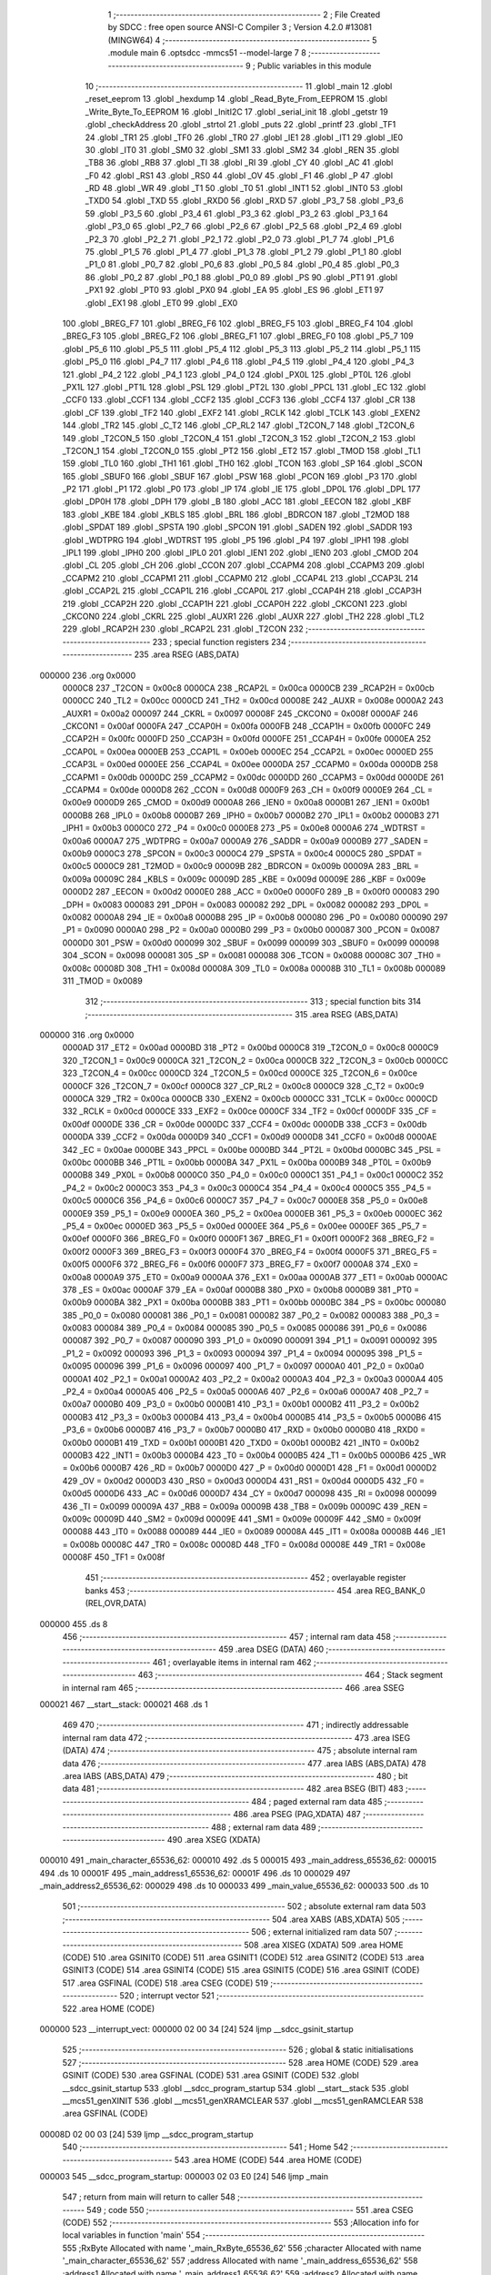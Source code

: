                                      1 ;--------------------------------------------------------
                                      2 ; File Created by SDCC : free open source ANSI-C Compiler
                                      3 ; Version 4.2.0 #13081 (MINGW64)
                                      4 ;--------------------------------------------------------
                                      5 	.module main
                                      6 	.optsdcc -mmcs51 --model-large
                                      7 	
                                      8 ;--------------------------------------------------------
                                      9 ; Public variables in this module
                                     10 ;--------------------------------------------------------
                                     11 	.globl _main
                                     12 	.globl _reset_eeprom
                                     13 	.globl _hexdump
                                     14 	.globl _Read_Byte_From_EEPROM
                                     15 	.globl _Write_Byte_To_EEPROM
                                     16 	.globl _InitI2C
                                     17 	.globl _serial_init
                                     18 	.globl _getstr
                                     19 	.globl _checkAddress
                                     20 	.globl _strtol
                                     21 	.globl _puts
                                     22 	.globl _printf
                                     23 	.globl _TF1
                                     24 	.globl _TR1
                                     25 	.globl _TF0
                                     26 	.globl _TR0
                                     27 	.globl _IE1
                                     28 	.globl _IT1
                                     29 	.globl _IE0
                                     30 	.globl _IT0
                                     31 	.globl _SM0
                                     32 	.globl _SM1
                                     33 	.globl _SM2
                                     34 	.globl _REN
                                     35 	.globl _TB8
                                     36 	.globl _RB8
                                     37 	.globl _TI
                                     38 	.globl _RI
                                     39 	.globl _CY
                                     40 	.globl _AC
                                     41 	.globl _F0
                                     42 	.globl _RS1
                                     43 	.globl _RS0
                                     44 	.globl _OV
                                     45 	.globl _F1
                                     46 	.globl _P
                                     47 	.globl _RD
                                     48 	.globl _WR
                                     49 	.globl _T1
                                     50 	.globl _T0
                                     51 	.globl _INT1
                                     52 	.globl _INT0
                                     53 	.globl _TXD0
                                     54 	.globl _TXD
                                     55 	.globl _RXD0
                                     56 	.globl _RXD
                                     57 	.globl _P3_7
                                     58 	.globl _P3_6
                                     59 	.globl _P3_5
                                     60 	.globl _P3_4
                                     61 	.globl _P3_3
                                     62 	.globl _P3_2
                                     63 	.globl _P3_1
                                     64 	.globl _P3_0
                                     65 	.globl _P2_7
                                     66 	.globl _P2_6
                                     67 	.globl _P2_5
                                     68 	.globl _P2_4
                                     69 	.globl _P2_3
                                     70 	.globl _P2_2
                                     71 	.globl _P2_1
                                     72 	.globl _P2_0
                                     73 	.globl _P1_7
                                     74 	.globl _P1_6
                                     75 	.globl _P1_5
                                     76 	.globl _P1_4
                                     77 	.globl _P1_3
                                     78 	.globl _P1_2
                                     79 	.globl _P1_1
                                     80 	.globl _P1_0
                                     81 	.globl _P0_7
                                     82 	.globl _P0_6
                                     83 	.globl _P0_5
                                     84 	.globl _P0_4
                                     85 	.globl _P0_3
                                     86 	.globl _P0_2
                                     87 	.globl _P0_1
                                     88 	.globl _P0_0
                                     89 	.globl _PS
                                     90 	.globl _PT1
                                     91 	.globl _PX1
                                     92 	.globl _PT0
                                     93 	.globl _PX0
                                     94 	.globl _EA
                                     95 	.globl _ES
                                     96 	.globl _ET1
                                     97 	.globl _EX1
                                     98 	.globl _ET0
                                     99 	.globl _EX0
                                    100 	.globl _BREG_F7
                                    101 	.globl _BREG_F6
                                    102 	.globl _BREG_F5
                                    103 	.globl _BREG_F4
                                    104 	.globl _BREG_F3
                                    105 	.globl _BREG_F2
                                    106 	.globl _BREG_F1
                                    107 	.globl _BREG_F0
                                    108 	.globl _P5_7
                                    109 	.globl _P5_6
                                    110 	.globl _P5_5
                                    111 	.globl _P5_4
                                    112 	.globl _P5_3
                                    113 	.globl _P5_2
                                    114 	.globl _P5_1
                                    115 	.globl _P5_0
                                    116 	.globl _P4_7
                                    117 	.globl _P4_6
                                    118 	.globl _P4_5
                                    119 	.globl _P4_4
                                    120 	.globl _P4_3
                                    121 	.globl _P4_2
                                    122 	.globl _P4_1
                                    123 	.globl _P4_0
                                    124 	.globl _PX0L
                                    125 	.globl _PT0L
                                    126 	.globl _PX1L
                                    127 	.globl _PT1L
                                    128 	.globl _PSL
                                    129 	.globl _PT2L
                                    130 	.globl _PPCL
                                    131 	.globl _EC
                                    132 	.globl _CCF0
                                    133 	.globl _CCF1
                                    134 	.globl _CCF2
                                    135 	.globl _CCF3
                                    136 	.globl _CCF4
                                    137 	.globl _CR
                                    138 	.globl _CF
                                    139 	.globl _TF2
                                    140 	.globl _EXF2
                                    141 	.globl _RCLK
                                    142 	.globl _TCLK
                                    143 	.globl _EXEN2
                                    144 	.globl _TR2
                                    145 	.globl _C_T2
                                    146 	.globl _CP_RL2
                                    147 	.globl _T2CON_7
                                    148 	.globl _T2CON_6
                                    149 	.globl _T2CON_5
                                    150 	.globl _T2CON_4
                                    151 	.globl _T2CON_3
                                    152 	.globl _T2CON_2
                                    153 	.globl _T2CON_1
                                    154 	.globl _T2CON_0
                                    155 	.globl _PT2
                                    156 	.globl _ET2
                                    157 	.globl _TMOD
                                    158 	.globl _TL1
                                    159 	.globl _TL0
                                    160 	.globl _TH1
                                    161 	.globl _TH0
                                    162 	.globl _TCON
                                    163 	.globl _SP
                                    164 	.globl _SCON
                                    165 	.globl _SBUF0
                                    166 	.globl _SBUF
                                    167 	.globl _PSW
                                    168 	.globl _PCON
                                    169 	.globl _P3
                                    170 	.globl _P2
                                    171 	.globl _P1
                                    172 	.globl _P0
                                    173 	.globl _IP
                                    174 	.globl _IE
                                    175 	.globl _DP0L
                                    176 	.globl _DPL
                                    177 	.globl _DP0H
                                    178 	.globl _DPH
                                    179 	.globl _B
                                    180 	.globl _ACC
                                    181 	.globl _EECON
                                    182 	.globl _KBF
                                    183 	.globl _KBE
                                    184 	.globl _KBLS
                                    185 	.globl _BRL
                                    186 	.globl _BDRCON
                                    187 	.globl _T2MOD
                                    188 	.globl _SPDAT
                                    189 	.globl _SPSTA
                                    190 	.globl _SPCON
                                    191 	.globl _SADEN
                                    192 	.globl _SADDR
                                    193 	.globl _WDTPRG
                                    194 	.globl _WDTRST
                                    195 	.globl _P5
                                    196 	.globl _P4
                                    197 	.globl _IPH1
                                    198 	.globl _IPL1
                                    199 	.globl _IPH0
                                    200 	.globl _IPL0
                                    201 	.globl _IEN1
                                    202 	.globl _IEN0
                                    203 	.globl _CMOD
                                    204 	.globl _CL
                                    205 	.globl _CH
                                    206 	.globl _CCON
                                    207 	.globl _CCAPM4
                                    208 	.globl _CCAPM3
                                    209 	.globl _CCAPM2
                                    210 	.globl _CCAPM1
                                    211 	.globl _CCAPM0
                                    212 	.globl _CCAP4L
                                    213 	.globl _CCAP3L
                                    214 	.globl _CCAP2L
                                    215 	.globl _CCAP1L
                                    216 	.globl _CCAP0L
                                    217 	.globl _CCAP4H
                                    218 	.globl _CCAP3H
                                    219 	.globl _CCAP2H
                                    220 	.globl _CCAP1H
                                    221 	.globl _CCAP0H
                                    222 	.globl _CKCON1
                                    223 	.globl _CKCON0
                                    224 	.globl _CKRL
                                    225 	.globl _AUXR1
                                    226 	.globl _AUXR
                                    227 	.globl _TH2
                                    228 	.globl _TL2
                                    229 	.globl _RCAP2H
                                    230 	.globl _RCAP2L
                                    231 	.globl _T2CON
                                    232 ;--------------------------------------------------------
                                    233 ; special function registers
                                    234 ;--------------------------------------------------------
                                    235 	.area RSEG    (ABS,DATA)
      000000                        236 	.org 0x0000
                           0000C8   237 _T2CON	=	0x00c8
                           0000CA   238 _RCAP2L	=	0x00ca
                           0000CB   239 _RCAP2H	=	0x00cb
                           0000CC   240 _TL2	=	0x00cc
                           0000CD   241 _TH2	=	0x00cd
                           00008E   242 _AUXR	=	0x008e
                           0000A2   243 _AUXR1	=	0x00a2
                           000097   244 _CKRL	=	0x0097
                           00008F   245 _CKCON0	=	0x008f
                           0000AF   246 _CKCON1	=	0x00af
                           0000FA   247 _CCAP0H	=	0x00fa
                           0000FB   248 _CCAP1H	=	0x00fb
                           0000FC   249 _CCAP2H	=	0x00fc
                           0000FD   250 _CCAP3H	=	0x00fd
                           0000FE   251 _CCAP4H	=	0x00fe
                           0000EA   252 _CCAP0L	=	0x00ea
                           0000EB   253 _CCAP1L	=	0x00eb
                           0000EC   254 _CCAP2L	=	0x00ec
                           0000ED   255 _CCAP3L	=	0x00ed
                           0000EE   256 _CCAP4L	=	0x00ee
                           0000DA   257 _CCAPM0	=	0x00da
                           0000DB   258 _CCAPM1	=	0x00db
                           0000DC   259 _CCAPM2	=	0x00dc
                           0000DD   260 _CCAPM3	=	0x00dd
                           0000DE   261 _CCAPM4	=	0x00de
                           0000D8   262 _CCON	=	0x00d8
                           0000F9   263 _CH	=	0x00f9
                           0000E9   264 _CL	=	0x00e9
                           0000D9   265 _CMOD	=	0x00d9
                           0000A8   266 _IEN0	=	0x00a8
                           0000B1   267 _IEN1	=	0x00b1
                           0000B8   268 _IPL0	=	0x00b8
                           0000B7   269 _IPH0	=	0x00b7
                           0000B2   270 _IPL1	=	0x00b2
                           0000B3   271 _IPH1	=	0x00b3
                           0000C0   272 _P4	=	0x00c0
                           0000E8   273 _P5	=	0x00e8
                           0000A6   274 _WDTRST	=	0x00a6
                           0000A7   275 _WDTPRG	=	0x00a7
                           0000A9   276 _SADDR	=	0x00a9
                           0000B9   277 _SADEN	=	0x00b9
                           0000C3   278 _SPCON	=	0x00c3
                           0000C4   279 _SPSTA	=	0x00c4
                           0000C5   280 _SPDAT	=	0x00c5
                           0000C9   281 _T2MOD	=	0x00c9
                           00009B   282 _BDRCON	=	0x009b
                           00009A   283 _BRL	=	0x009a
                           00009C   284 _KBLS	=	0x009c
                           00009D   285 _KBE	=	0x009d
                           00009E   286 _KBF	=	0x009e
                           0000D2   287 _EECON	=	0x00d2
                           0000E0   288 _ACC	=	0x00e0
                           0000F0   289 _B	=	0x00f0
                           000083   290 _DPH	=	0x0083
                           000083   291 _DP0H	=	0x0083
                           000082   292 _DPL	=	0x0082
                           000082   293 _DP0L	=	0x0082
                           0000A8   294 _IE	=	0x00a8
                           0000B8   295 _IP	=	0x00b8
                           000080   296 _P0	=	0x0080
                           000090   297 _P1	=	0x0090
                           0000A0   298 _P2	=	0x00a0
                           0000B0   299 _P3	=	0x00b0
                           000087   300 _PCON	=	0x0087
                           0000D0   301 _PSW	=	0x00d0
                           000099   302 _SBUF	=	0x0099
                           000099   303 _SBUF0	=	0x0099
                           000098   304 _SCON	=	0x0098
                           000081   305 _SP	=	0x0081
                           000088   306 _TCON	=	0x0088
                           00008C   307 _TH0	=	0x008c
                           00008D   308 _TH1	=	0x008d
                           00008A   309 _TL0	=	0x008a
                           00008B   310 _TL1	=	0x008b
                           000089   311 _TMOD	=	0x0089
                                    312 ;--------------------------------------------------------
                                    313 ; special function bits
                                    314 ;--------------------------------------------------------
                                    315 	.area RSEG    (ABS,DATA)
      000000                        316 	.org 0x0000
                           0000AD   317 _ET2	=	0x00ad
                           0000BD   318 _PT2	=	0x00bd
                           0000C8   319 _T2CON_0	=	0x00c8
                           0000C9   320 _T2CON_1	=	0x00c9
                           0000CA   321 _T2CON_2	=	0x00ca
                           0000CB   322 _T2CON_3	=	0x00cb
                           0000CC   323 _T2CON_4	=	0x00cc
                           0000CD   324 _T2CON_5	=	0x00cd
                           0000CE   325 _T2CON_6	=	0x00ce
                           0000CF   326 _T2CON_7	=	0x00cf
                           0000C8   327 _CP_RL2	=	0x00c8
                           0000C9   328 _C_T2	=	0x00c9
                           0000CA   329 _TR2	=	0x00ca
                           0000CB   330 _EXEN2	=	0x00cb
                           0000CC   331 _TCLK	=	0x00cc
                           0000CD   332 _RCLK	=	0x00cd
                           0000CE   333 _EXF2	=	0x00ce
                           0000CF   334 _TF2	=	0x00cf
                           0000DF   335 _CF	=	0x00df
                           0000DE   336 _CR	=	0x00de
                           0000DC   337 _CCF4	=	0x00dc
                           0000DB   338 _CCF3	=	0x00db
                           0000DA   339 _CCF2	=	0x00da
                           0000D9   340 _CCF1	=	0x00d9
                           0000D8   341 _CCF0	=	0x00d8
                           0000AE   342 _EC	=	0x00ae
                           0000BE   343 _PPCL	=	0x00be
                           0000BD   344 _PT2L	=	0x00bd
                           0000BC   345 _PSL	=	0x00bc
                           0000BB   346 _PT1L	=	0x00bb
                           0000BA   347 _PX1L	=	0x00ba
                           0000B9   348 _PT0L	=	0x00b9
                           0000B8   349 _PX0L	=	0x00b8
                           0000C0   350 _P4_0	=	0x00c0
                           0000C1   351 _P4_1	=	0x00c1
                           0000C2   352 _P4_2	=	0x00c2
                           0000C3   353 _P4_3	=	0x00c3
                           0000C4   354 _P4_4	=	0x00c4
                           0000C5   355 _P4_5	=	0x00c5
                           0000C6   356 _P4_6	=	0x00c6
                           0000C7   357 _P4_7	=	0x00c7
                           0000E8   358 _P5_0	=	0x00e8
                           0000E9   359 _P5_1	=	0x00e9
                           0000EA   360 _P5_2	=	0x00ea
                           0000EB   361 _P5_3	=	0x00eb
                           0000EC   362 _P5_4	=	0x00ec
                           0000ED   363 _P5_5	=	0x00ed
                           0000EE   364 _P5_6	=	0x00ee
                           0000EF   365 _P5_7	=	0x00ef
                           0000F0   366 _BREG_F0	=	0x00f0
                           0000F1   367 _BREG_F1	=	0x00f1
                           0000F2   368 _BREG_F2	=	0x00f2
                           0000F3   369 _BREG_F3	=	0x00f3
                           0000F4   370 _BREG_F4	=	0x00f4
                           0000F5   371 _BREG_F5	=	0x00f5
                           0000F6   372 _BREG_F6	=	0x00f6
                           0000F7   373 _BREG_F7	=	0x00f7
                           0000A8   374 _EX0	=	0x00a8
                           0000A9   375 _ET0	=	0x00a9
                           0000AA   376 _EX1	=	0x00aa
                           0000AB   377 _ET1	=	0x00ab
                           0000AC   378 _ES	=	0x00ac
                           0000AF   379 _EA	=	0x00af
                           0000B8   380 _PX0	=	0x00b8
                           0000B9   381 _PT0	=	0x00b9
                           0000BA   382 _PX1	=	0x00ba
                           0000BB   383 _PT1	=	0x00bb
                           0000BC   384 _PS	=	0x00bc
                           000080   385 _P0_0	=	0x0080
                           000081   386 _P0_1	=	0x0081
                           000082   387 _P0_2	=	0x0082
                           000083   388 _P0_3	=	0x0083
                           000084   389 _P0_4	=	0x0084
                           000085   390 _P0_5	=	0x0085
                           000086   391 _P0_6	=	0x0086
                           000087   392 _P0_7	=	0x0087
                           000090   393 _P1_0	=	0x0090
                           000091   394 _P1_1	=	0x0091
                           000092   395 _P1_2	=	0x0092
                           000093   396 _P1_3	=	0x0093
                           000094   397 _P1_4	=	0x0094
                           000095   398 _P1_5	=	0x0095
                           000096   399 _P1_6	=	0x0096
                           000097   400 _P1_7	=	0x0097
                           0000A0   401 _P2_0	=	0x00a0
                           0000A1   402 _P2_1	=	0x00a1
                           0000A2   403 _P2_2	=	0x00a2
                           0000A3   404 _P2_3	=	0x00a3
                           0000A4   405 _P2_4	=	0x00a4
                           0000A5   406 _P2_5	=	0x00a5
                           0000A6   407 _P2_6	=	0x00a6
                           0000A7   408 _P2_7	=	0x00a7
                           0000B0   409 _P3_0	=	0x00b0
                           0000B1   410 _P3_1	=	0x00b1
                           0000B2   411 _P3_2	=	0x00b2
                           0000B3   412 _P3_3	=	0x00b3
                           0000B4   413 _P3_4	=	0x00b4
                           0000B5   414 _P3_5	=	0x00b5
                           0000B6   415 _P3_6	=	0x00b6
                           0000B7   416 _P3_7	=	0x00b7
                           0000B0   417 _RXD	=	0x00b0
                           0000B0   418 _RXD0	=	0x00b0
                           0000B1   419 _TXD	=	0x00b1
                           0000B1   420 _TXD0	=	0x00b1
                           0000B2   421 _INT0	=	0x00b2
                           0000B3   422 _INT1	=	0x00b3
                           0000B4   423 _T0	=	0x00b4
                           0000B5   424 _T1	=	0x00b5
                           0000B6   425 _WR	=	0x00b6
                           0000B7   426 _RD	=	0x00b7
                           0000D0   427 _P	=	0x00d0
                           0000D1   428 _F1	=	0x00d1
                           0000D2   429 _OV	=	0x00d2
                           0000D3   430 _RS0	=	0x00d3
                           0000D4   431 _RS1	=	0x00d4
                           0000D5   432 _F0	=	0x00d5
                           0000D6   433 _AC	=	0x00d6
                           0000D7   434 _CY	=	0x00d7
                           000098   435 _RI	=	0x0098
                           000099   436 _TI	=	0x0099
                           00009A   437 _RB8	=	0x009a
                           00009B   438 _TB8	=	0x009b
                           00009C   439 _REN	=	0x009c
                           00009D   440 _SM2	=	0x009d
                           00009E   441 _SM1	=	0x009e
                           00009F   442 _SM0	=	0x009f
                           000088   443 _IT0	=	0x0088
                           000089   444 _IE0	=	0x0089
                           00008A   445 _IT1	=	0x008a
                           00008B   446 _IE1	=	0x008b
                           00008C   447 _TR0	=	0x008c
                           00008D   448 _TF0	=	0x008d
                           00008E   449 _TR1	=	0x008e
                           00008F   450 _TF1	=	0x008f
                                    451 ;--------------------------------------------------------
                                    452 ; overlayable register banks
                                    453 ;--------------------------------------------------------
                                    454 	.area REG_BANK_0	(REL,OVR,DATA)
      000000                        455 	.ds 8
                                    456 ;--------------------------------------------------------
                                    457 ; internal ram data
                                    458 ;--------------------------------------------------------
                                    459 	.area DSEG    (DATA)
                                    460 ;--------------------------------------------------------
                                    461 ; overlayable items in internal ram
                                    462 ;--------------------------------------------------------
                                    463 ;--------------------------------------------------------
                                    464 ; Stack segment in internal ram
                                    465 ;--------------------------------------------------------
                                    466 	.area	SSEG
      000021                        467 __start__stack:
      000021                        468 	.ds	1
                                    469 
                                    470 ;--------------------------------------------------------
                                    471 ; indirectly addressable internal ram data
                                    472 ;--------------------------------------------------------
                                    473 	.area ISEG    (DATA)
                                    474 ;--------------------------------------------------------
                                    475 ; absolute internal ram data
                                    476 ;--------------------------------------------------------
                                    477 	.area IABS    (ABS,DATA)
                                    478 	.area IABS    (ABS,DATA)
                                    479 ;--------------------------------------------------------
                                    480 ; bit data
                                    481 ;--------------------------------------------------------
                                    482 	.area BSEG    (BIT)
                                    483 ;--------------------------------------------------------
                                    484 ; paged external ram data
                                    485 ;--------------------------------------------------------
                                    486 	.area PSEG    (PAG,XDATA)
                                    487 ;--------------------------------------------------------
                                    488 ; external ram data
                                    489 ;--------------------------------------------------------
                                    490 	.area XSEG    (XDATA)
      000010                        491 _main_character_65536_62:
      000010                        492 	.ds 5
      000015                        493 _main_address_65536_62:
      000015                        494 	.ds 10
      00001F                        495 _main_address1_65536_62:
      00001F                        496 	.ds 10
      000029                        497 _main_address2_65536_62:
      000029                        498 	.ds 10
      000033                        499 _main_value_65536_62:
      000033                        500 	.ds 10
                                    501 ;--------------------------------------------------------
                                    502 ; absolute external ram data
                                    503 ;--------------------------------------------------------
                                    504 	.area XABS    (ABS,XDATA)
                                    505 ;--------------------------------------------------------
                                    506 ; external initialized ram data
                                    507 ;--------------------------------------------------------
                                    508 	.area XISEG   (XDATA)
                                    509 	.area HOME    (CODE)
                                    510 	.area GSINIT0 (CODE)
                                    511 	.area GSINIT1 (CODE)
                                    512 	.area GSINIT2 (CODE)
                                    513 	.area GSINIT3 (CODE)
                                    514 	.area GSINIT4 (CODE)
                                    515 	.area GSINIT5 (CODE)
                                    516 	.area GSINIT  (CODE)
                                    517 	.area GSFINAL (CODE)
                                    518 	.area CSEG    (CODE)
                                    519 ;--------------------------------------------------------
                                    520 ; interrupt vector
                                    521 ;--------------------------------------------------------
                                    522 	.area HOME    (CODE)
      000000                        523 __interrupt_vect:
      000000 02 00 34         [24]  524 	ljmp	__sdcc_gsinit_startup
                                    525 ;--------------------------------------------------------
                                    526 ; global & static initialisations
                                    527 ;--------------------------------------------------------
                                    528 	.area HOME    (CODE)
                                    529 	.area GSINIT  (CODE)
                                    530 	.area GSFINAL (CODE)
                                    531 	.area GSINIT  (CODE)
                                    532 	.globl __sdcc_gsinit_startup
                                    533 	.globl __sdcc_program_startup
                                    534 	.globl __start__stack
                                    535 	.globl __mcs51_genXINIT
                                    536 	.globl __mcs51_genXRAMCLEAR
                                    537 	.globl __mcs51_genRAMCLEAR
                                    538 	.area GSFINAL (CODE)
      00008D 02 00 03         [24]  539 	ljmp	__sdcc_program_startup
                                    540 ;--------------------------------------------------------
                                    541 ; Home
                                    542 ;--------------------------------------------------------
                                    543 	.area HOME    (CODE)
                                    544 	.area HOME    (CODE)
      000003                        545 __sdcc_program_startup:
      000003 02 03 E0         [24]  546 	ljmp	_main
                                    547 ;	return from main will return to caller
                                    548 ;--------------------------------------------------------
                                    549 ; code
                                    550 ;--------------------------------------------------------
                                    551 	.area CSEG    (CODE)
                                    552 ;------------------------------------------------------------
                                    553 ;Allocation info for local variables in function 'main'
                                    554 ;------------------------------------------------------------
                                    555 ;RxByte                    Allocated with name '_main_RxByte_65536_62'
                                    556 ;character                 Allocated with name '_main_character_65536_62'
                                    557 ;address                   Allocated with name '_main_address_65536_62'
                                    558 ;address1                  Allocated with name '_main_address1_65536_62'
                                    559 ;address2                  Allocated with name '_main_address2_65536_62'
                                    560 ;value                     Allocated with name '_main_value_65536_62'
                                    561 ;addressint                Allocated with name '_main_addressint_65536_62'
                                    562 ;address1int               Allocated with name '_main_address1int_65536_62'
                                    563 ;address2int               Allocated with name '_main_address2int_65536_62'
                                    564 ;valueint                  Allocated with name '_main_valueint_65536_62'
                                    565 ;isAddressValid            Allocated with name '_main_isAddressValid_65536_62'
                                    566 ;------------------------------------------------------------
                                    567 ;	main.c:36: void main(void)
                                    568 ;	-----------------------------------------
                                    569 ;	 function main
                                    570 ;	-----------------------------------------
      0003E0                        571 _main:
                           000007   572 	ar7 = 0x07
                           000006   573 	ar6 = 0x06
                           000005   574 	ar5 = 0x05
                           000004   575 	ar4 = 0x04
                           000003   576 	ar3 = 0x03
                           000002   577 	ar2 = 0x02
                           000001   578 	ar1 = 0x01
                           000000   579 	ar0 = 0x00
                                    580 ;	main.c:50: serial_init();
      0003E0 12 06 43         [24]  581 	lcall	_serial_init
                                    582 ;	main.c:51: printf("SERIAL INITIALISATION \n\r");// Initialize i2c pins
      0003E3 74 05            [12]  583 	mov	a,#___str_0
      0003E5 C0 E0            [24]  584 	push	acc
      0003E7 74 1B            [12]  585 	mov	a,#(___str_0 >> 8)
      0003E9 C0 E0            [24]  586 	push	acc
      0003EB 74 80            [12]  587 	mov	a,#0x80
      0003ED C0 E0            [24]  588 	push	acc
      0003EF 12 10 1D         [24]  589 	lcall	_printf
      0003F2 15 81            [12]  590 	dec	sp
      0003F4 15 81            [12]  591 	dec	sp
      0003F6 15 81            [12]  592 	dec	sp
                                    593 ;	main.c:52: InitI2C();
      0003F8 12 02 93         [24]  594 	lcall	_InitI2C
                                    595 ;	main.c:53: puts("Enter 1 to write data at <address> \r");
      0003FB 90 1B 1E         [24]  596 	mov	dptr,#___str_1
      0003FE 75 F0 80         [24]  597 	mov	b,#0x80
      000401 12 0F 6F         [24]  598 	lcall	_puts
                                    599 ;	main.c:54: puts("Enter 2 to read data at <address> \r");
      000404 90 1B 43         [24]  600 	mov	dptr,#___str_2
      000407 75 F0 80         [24]  601 	mov	b,#0x80
      00040A 12 0F 6F         [24]  602 	lcall	_puts
                                    603 ;	main.c:55: puts("Enter 3 for hexdump from <address1> to <address2> \r");
      00040D 90 1B 67         [24]  604 	mov	dptr,#___str_3
      000410 75 F0 80         [24]  605 	mov	b,#0x80
      000413 12 0F 6F         [24]  606 	lcall	_puts
                                    607 ;	main.c:56: puts("Enter 4 to reset EEPROM \r");
      000416 90 1B 9B         [24]  608 	mov	dptr,#___str_4
      000419 75 F0 80         [24]  609 	mov	b,#0x80
      00041C 12 0F 6F         [24]  610 	lcall	_puts
                                    611 ;	main.c:57: puts("Enter ? for user menu \r");
      00041F 90 1B B5         [24]  612 	mov	dptr,#___str_5
      000422 75 F0 80         [24]  613 	mov	b,#0x80
      000425 12 0F 6F         [24]  614 	lcall	_puts
                                    615 ;	main.c:59: while(1)
      000428                        616 00123$:
                                    617 ;	main.c:61: puts("<<Enter command for operation>>\n\r");
      000428 90 1B CD         [24]  618 	mov	dptr,#___str_6
      00042B 75 F0 80         [24]  619 	mov	b,#0x80
      00042E 12 0F 6F         [24]  620 	lcall	_puts
                                    621 ;	main.c:62: getstr(character);
      000431 90 00 10         [24]  622 	mov	dptr,#_main_character_65536_62
      000434 75 F0 00         [24]  623 	mov	b,#0x00
      000437 12 07 22         [24]  624 	lcall	_getstr
                                    625 ;	main.c:63: if (character[0]=='1'){
      00043A 90 00 10         [24]  626 	mov	dptr,#_main_character_65536_62
      00043D E0               [24]  627 	movx	a,@dptr
      00043E FF               [12]  628 	mov	r7,a
      00043F BF 31 02         [24]  629 	cjne	r7,#0x31,00159$
      000442 80 03            [24]  630 	sjmp	00160$
      000444                        631 00159$:
      000444 02 04 EB         [24]  632 	ljmp	00120$
      000447                        633 00160$:
                                    634 ;	main.c:64: puts("Enter address to write data to \n\r");
      000447 90 1B EF         [24]  635 	mov	dptr,#___str_7
      00044A 75 F0 80         [24]  636 	mov	b,#0x80
      00044D 12 0F 6F         [24]  637 	lcall	_puts
                                    638 ;	main.c:65: getstr(address);
      000450 90 00 15         [24]  639 	mov	dptr,#_main_address_65536_62
      000453 75 F0 00         [24]  640 	mov	b,#0x00
      000456 12 07 22         [24]  641 	lcall	_getstr
                                    642 ;	main.c:66: addressint=(int)strtol(address, NULL, 16);
      000459 90 00 4E         [24]  643 	mov	dptr,#_strtol_PARM_2
      00045C E4               [12]  644 	clr	a
      00045D F0               [24]  645 	movx	@dptr,a
      00045E A3               [24]  646 	inc	dptr
      00045F F0               [24]  647 	movx	@dptr,a
      000460 A3               [24]  648 	inc	dptr
      000461 F0               [24]  649 	movx	@dptr,a
      000462 90 00 51         [24]  650 	mov	dptr,#_strtol_PARM_3
      000465 74 10            [12]  651 	mov	a,#0x10
      000467 F0               [24]  652 	movx	@dptr,a
      000468 E4               [12]  653 	clr	a
      000469 A3               [24]  654 	inc	dptr
      00046A F0               [24]  655 	movx	@dptr,a
      00046B 90 00 15         [24]  656 	mov	dptr,#_main_address_65536_62
      00046E 75 F0 00         [24]  657 	mov	b,#0x00
      000471 12 08 28         [24]  658 	lcall	_strtol
                                    659 ;	main.c:67: isAddressValid= checkAddress(addressint);
      000474 AB 82            [24]  660 	mov	r3,dpl
      000476 AC 83            [24]  661 	mov	r4,dph
      000478 C0 04            [24]  662 	push	ar4
      00047A C0 03            [24]  663 	push	ar3
      00047C 12 06 51         [24]  664 	lcall	_checkAddress
      00047F AD 82            [24]  665 	mov	r5,dpl
      000481 AE 83            [24]  666 	mov	r6,dph
      000483 D0 03            [24]  667 	pop	ar3
      000485 D0 04            [24]  668 	pop	ar4
                                    669 ;	main.c:68: if (isAddressValid==1)
      000487 BD 01 49         [24]  670 	cjne	r5,#0x01,00102$
      00048A BE 00 46         [24]  671 	cjne	r6,#0x00,00102$
                                    672 ;	main.c:70: puts("Enter data value \n\r");
      00048D 90 1C 11         [24]  673 	mov	dptr,#___str_8
      000490 75 F0 80         [24]  674 	mov	b,#0x80
      000493 C0 04            [24]  675 	push	ar4
      000495 C0 03            [24]  676 	push	ar3
      000497 12 0F 6F         [24]  677 	lcall	_puts
                                    678 ;	main.c:71: getstr(value);
      00049A 90 00 33         [24]  679 	mov	dptr,#_main_value_65536_62
      00049D 75 F0 00         [24]  680 	mov	b,#0x00
      0004A0 12 07 22         [24]  681 	lcall	_getstr
                                    682 ;	main.c:72: valueint=(int)strtol(value, NULL, 16);
      0004A3 90 00 4E         [24]  683 	mov	dptr,#_strtol_PARM_2
      0004A6 E4               [12]  684 	clr	a
      0004A7 F0               [24]  685 	movx	@dptr,a
      0004A8 A3               [24]  686 	inc	dptr
      0004A9 F0               [24]  687 	movx	@dptr,a
      0004AA A3               [24]  688 	inc	dptr
      0004AB F0               [24]  689 	movx	@dptr,a
      0004AC 90 00 51         [24]  690 	mov	dptr,#_strtol_PARM_3
      0004AF 74 10            [12]  691 	mov	a,#0x10
      0004B1 F0               [24]  692 	movx	@dptr,a
      0004B2 E4               [12]  693 	clr	a
      0004B3 A3               [24]  694 	inc	dptr
      0004B4 F0               [24]  695 	movx	@dptr,a
      0004B5 90 00 33         [24]  696 	mov	dptr,#_main_value_65536_62
      0004B8 75 F0 00         [24]  697 	mov	b,#0x00
      0004BB 12 08 28         [24]  698 	lcall	_strtol
      0004BE A9 82            [24]  699 	mov	r1,dpl
      0004C0 D0 03            [24]  700 	pop	ar3
      0004C2 D0 04            [24]  701 	pop	ar4
      0004C4 90 00 01         [24]  702 	mov	dptr,#_Write_Byte_To_EEPROM_PARM_2
      0004C7 E9               [12]  703 	mov	a,r1
      0004C8 F0               [24]  704 	movx	@dptr,a
                                    705 ;	main.c:73: Write_Byte_To_EEPROM(addressint, valueint);
      0004C9 8B 82            [24]  706 	mov	dpl,r3
      0004CB 8C 83            [24]  707 	mov	dph,r4
      0004CD 12 00 90         [24]  708 	lcall	_Write_Byte_To_EEPROM
      0004D0 02 04 28         [24]  709 	ljmp	00123$
      0004D3                        710 00102$:
                                    711 ;	main.c:77: printf("Invalid address \n\r");
      0004D3 74 25            [12]  712 	mov	a,#___str_9
      0004D5 C0 E0            [24]  713 	push	acc
      0004D7 74 1C            [12]  714 	mov	a,#(___str_9 >> 8)
      0004D9 C0 E0            [24]  715 	push	acc
      0004DB 74 80            [12]  716 	mov	a,#0x80
      0004DD C0 E0            [24]  717 	push	acc
      0004DF 12 10 1D         [24]  718 	lcall	_printf
      0004E2 15 81            [12]  719 	dec	sp
      0004E4 15 81            [12]  720 	dec	sp
      0004E6 15 81            [12]  721 	dec	sp
      0004E8 02 04 28         [24]  722 	ljmp	00123$
      0004EB                        723 00120$:
                                    724 ;	main.c:81: else if (character[0]=='2'){
      0004EB BF 32 02         [24]  725 	cjne	r7,#0x32,00163$
      0004EE 80 03            [24]  726 	sjmp	00164$
      0004F0                        727 00163$:
      0004F0 02 05 78         [24]  728 	ljmp	00117$
      0004F3                        729 00164$:
                                    730 ;	main.c:82: puts("Enter address to read data from \n\r");
      0004F3 90 1C 38         [24]  731 	mov	dptr,#___str_10
      0004F6 75 F0 80         [24]  732 	mov	b,#0x80
      0004F9 12 0F 6F         [24]  733 	lcall	_puts
                                    734 ;	main.c:83: getstr(address);
      0004FC 90 00 15         [24]  735 	mov	dptr,#_main_address_65536_62
      0004FF 75 F0 00         [24]  736 	mov	b,#0x00
      000502 12 07 22         [24]  737 	lcall	_getstr
                                    738 ;	main.c:84: addressint=(int)strtol(address, NULL, 16);
      000505 90 00 4E         [24]  739 	mov	dptr,#_strtol_PARM_2
      000508 E4               [12]  740 	clr	a
      000509 F0               [24]  741 	movx	@dptr,a
      00050A A3               [24]  742 	inc	dptr
      00050B F0               [24]  743 	movx	@dptr,a
      00050C A3               [24]  744 	inc	dptr
      00050D F0               [24]  745 	movx	@dptr,a
      00050E 90 00 51         [24]  746 	mov	dptr,#_strtol_PARM_3
      000511 74 10            [12]  747 	mov	a,#0x10
      000513 F0               [24]  748 	movx	@dptr,a
      000514 E4               [12]  749 	clr	a
      000515 A3               [24]  750 	inc	dptr
      000516 F0               [24]  751 	movx	@dptr,a
      000517 90 00 15         [24]  752 	mov	dptr,#_main_address_65536_62
      00051A 75 F0 00         [24]  753 	mov	b,#0x00
      00051D 12 08 28         [24]  754 	lcall	_strtol
                                    755 ;	main.c:85: isAddressValid= checkAddress(addressint);
      000520 AB 82            [24]  756 	mov	r3,dpl
      000522 AC 83            [24]  757 	mov	r4,dph
      000524 C0 04            [24]  758 	push	ar4
      000526 C0 03            [24]  759 	push	ar3
      000528 12 06 51         [24]  760 	lcall	_checkAddress
      00052B AD 82            [24]  761 	mov	r5,dpl
      00052D AE 83            [24]  762 	mov	r6,dph
      00052F D0 03            [24]  763 	pop	ar3
      000531 D0 04            [24]  764 	pop	ar4
                                    765 ;	main.c:86: if (isAddressValid==1)
      000533 BD 01 2A         [24]  766 	cjne	r5,#0x01,00105$
      000536 BE 00 27         [24]  767 	cjne	r6,#0x00,00105$
                                    768 ;	main.c:88: RxByte = Read_Byte_From_EEPROM(addressint);
      000539 8B 82            [24]  769 	mov	dpl,r3
      00053B 8C 83            [24]  770 	mov	dph,r4
      00053D 12 00 CB         [24]  771 	lcall	_Read_Byte_From_EEPROM
      000540 AE 82            [24]  772 	mov	r6,dpl
                                    773 ;	main.c:89: printf("Read byte %X \n\r", RxByte);
      000542 7D 00            [12]  774 	mov	r5,#0x00
      000544 C0 06            [24]  775 	push	ar6
      000546 C0 05            [24]  776 	push	ar5
      000548 74 5B            [12]  777 	mov	a,#___str_11
      00054A C0 E0            [24]  778 	push	acc
      00054C 74 1C            [12]  779 	mov	a,#(___str_11 >> 8)
      00054E C0 E0            [24]  780 	push	acc
      000550 74 80            [12]  781 	mov	a,#0x80
      000552 C0 E0            [24]  782 	push	acc
      000554 12 10 1D         [24]  783 	lcall	_printf
      000557 E5 81            [12]  784 	mov	a,sp
      000559 24 FB            [12]  785 	add	a,#0xfb
      00055B F5 81            [12]  786 	mov	sp,a
      00055D 02 04 28         [24]  787 	ljmp	00123$
      000560                        788 00105$:
                                    789 ;	main.c:93: printf("Invalid address \n\r");
      000560 74 25            [12]  790 	mov	a,#___str_9
      000562 C0 E0            [24]  791 	push	acc
      000564 74 1C            [12]  792 	mov	a,#(___str_9 >> 8)
      000566 C0 E0            [24]  793 	push	acc
      000568 74 80            [12]  794 	mov	a,#0x80
      00056A C0 E0            [24]  795 	push	acc
      00056C 12 10 1D         [24]  796 	lcall	_printf
      00056F 15 81            [12]  797 	dec	sp
      000571 15 81            [12]  798 	dec	sp
      000573 15 81            [12]  799 	dec	sp
      000575 02 04 28         [24]  800 	ljmp	00123$
      000578                        801 00117$:
                                    802 ;	main.c:97: else if (character[0]=='3'){
      000578 BF 33 02         [24]  803 	cjne	r7,#0x33,00167$
      00057B 80 02            [24]  804 	sjmp	00168$
      00057D                        805 00167$:
      00057D 80 7C            [24]  806 	sjmp	00114$
      00057F                        807 00168$:
                                    808 ;	main.c:98: puts("Enter address1 to start hexdump from \n\r");
      00057F 90 1C 6B         [24]  809 	mov	dptr,#___str_12
      000582 75 F0 80         [24]  810 	mov	b,#0x80
      000585 12 0F 6F         [24]  811 	lcall	_puts
                                    812 ;	main.c:99: getstr(address1);
      000588 90 00 1F         [24]  813 	mov	dptr,#_main_address1_65536_62
      00058B 75 F0 00         [24]  814 	mov	b,#0x00
      00058E 12 07 22         [24]  815 	lcall	_getstr
                                    816 ;	main.c:100: puts("Enter address2 to end hexdump at \n\r");
      000591 90 1C 93         [24]  817 	mov	dptr,#___str_13
      000594 75 F0 80         [24]  818 	mov	b,#0x80
      000597 12 0F 6F         [24]  819 	lcall	_puts
                                    820 ;	main.c:101: getstr(address2);
      00059A 90 00 29         [24]  821 	mov	dptr,#_main_address2_65536_62
      00059D 75 F0 00         [24]  822 	mov	b,#0x00
      0005A0 12 07 22         [24]  823 	lcall	_getstr
                                    824 ;	main.c:102: address1int=(int)strtol(address1, NULL, 16);
      0005A3 90 00 4E         [24]  825 	mov	dptr,#_strtol_PARM_2
      0005A6 E4               [12]  826 	clr	a
      0005A7 F0               [24]  827 	movx	@dptr,a
      0005A8 A3               [24]  828 	inc	dptr
      0005A9 F0               [24]  829 	movx	@dptr,a
      0005AA A3               [24]  830 	inc	dptr
      0005AB F0               [24]  831 	movx	@dptr,a
      0005AC 90 00 51         [24]  832 	mov	dptr,#_strtol_PARM_3
      0005AF 74 10            [12]  833 	mov	a,#0x10
      0005B1 F0               [24]  834 	movx	@dptr,a
      0005B2 E4               [12]  835 	clr	a
      0005B3 A3               [24]  836 	inc	dptr
      0005B4 F0               [24]  837 	movx	@dptr,a
      0005B5 90 00 1F         [24]  838 	mov	dptr,#_main_address1_65536_62
      0005B8 75 F0 00         [24]  839 	mov	b,#0x00
      0005BB 12 08 28         [24]  840 	lcall	_strtol
      0005BE AB 82            [24]  841 	mov	r3,dpl
      0005C0 AC 83            [24]  842 	mov	r4,dph
                                    843 ;	main.c:103: address2int=(int)strtol(address2, NULL, 16);
      0005C2 90 00 4E         [24]  844 	mov	dptr,#_strtol_PARM_2
      0005C5 E4               [12]  845 	clr	a
      0005C6 F0               [24]  846 	movx	@dptr,a
      0005C7 A3               [24]  847 	inc	dptr
      0005C8 F0               [24]  848 	movx	@dptr,a
      0005C9 A3               [24]  849 	inc	dptr
      0005CA F0               [24]  850 	movx	@dptr,a
      0005CB 90 00 51         [24]  851 	mov	dptr,#_strtol_PARM_3
      0005CE 74 10            [12]  852 	mov	a,#0x10
      0005D0 F0               [24]  853 	movx	@dptr,a
      0005D1 E4               [12]  854 	clr	a
      0005D2 A3               [24]  855 	inc	dptr
      0005D3 F0               [24]  856 	movx	@dptr,a
      0005D4 90 00 29         [24]  857 	mov	dptr,#_main_address2_65536_62
      0005D7 75 F0 00         [24]  858 	mov	b,#0x00
      0005DA C0 04            [24]  859 	push	ar4
      0005DC C0 03            [24]  860 	push	ar3
      0005DE 12 08 28         [24]  861 	lcall	_strtol
      0005E1 A9 82            [24]  862 	mov	r1,dpl
      0005E3 AA 83            [24]  863 	mov	r2,dph
      0005E5 D0 03            [24]  864 	pop	ar3
      0005E7 D0 04            [24]  865 	pop	ar4
      0005E9 90 00 06         [24]  866 	mov	dptr,#_hexdump_PARM_2
      0005EC E9               [12]  867 	mov	a,r1
      0005ED F0               [24]  868 	movx	@dptr,a
      0005EE EA               [12]  869 	mov	a,r2
      0005EF A3               [24]  870 	inc	dptr
      0005F0 F0               [24]  871 	movx	@dptr,a
                                    872 ;	main.c:104: hexdump(address1int, address2int);
      0005F1 8B 82            [24]  873 	mov	dpl,r3
      0005F3 8C 83            [24]  874 	mov	dph,r4
      0005F5 12 01 1E         [24]  875 	lcall	_hexdump
      0005F8 02 04 28         [24]  876 	ljmp	00123$
      0005FB                        877 00114$:
                                    878 ;	main.c:107: else if (character[0]=='4'){
      0005FB BF 34 0F         [24]  879 	cjne	r7,#0x34,00111$
                                    880 ;	main.c:108: puts("Reset eeprom \n\r");
      0005FE 90 1C B7         [24]  881 	mov	dptr,#___str_14
      000601 75 F0 80         [24]  882 	mov	b,#0x80
      000604 12 0F 6F         [24]  883 	lcall	_puts
                                    884 ;	main.c:109: reset_eeprom();
      000607 12 02 1A         [24]  885 	lcall	_reset_eeprom
      00060A 02 04 28         [24]  886 	ljmp	00123$
      00060D                        887 00111$:
                                    888 ;	main.c:112: else if (character[0]=='?'){
      00060D BF 3F 27         [24]  889 	cjne	r7,#0x3f,00108$
                                    890 ;	main.c:113: puts("Enter 1 to write data at <address> \r");
      000610 90 1B 1E         [24]  891 	mov	dptr,#___str_1
      000613 75 F0 80         [24]  892 	mov	b,#0x80
      000616 12 0F 6F         [24]  893 	lcall	_puts
                                    894 ;	main.c:114: puts("Enter 2 to read data at <address> \r");
      000619 90 1B 43         [24]  895 	mov	dptr,#___str_2
      00061C 75 F0 80         [24]  896 	mov	b,#0x80
      00061F 12 0F 6F         [24]  897 	lcall	_puts
                                    898 ;	main.c:115: puts("Enter 3 for hexdump from <address1> to <address2> \r");
      000622 90 1B 67         [24]  899 	mov	dptr,#___str_3
      000625 75 F0 80         [24]  900 	mov	b,#0x80
      000628 12 0F 6F         [24]  901 	lcall	_puts
                                    902 ;	main.c:116: puts("Enter 4 to reset EEPROM \r");
      00062B 90 1B 9B         [24]  903 	mov	dptr,#___str_4
      00062E 75 F0 80         [24]  904 	mov	b,#0x80
      000631 12 0F 6F         [24]  905 	lcall	_puts
      000634 02 04 28         [24]  906 	ljmp	00123$
      000637                        907 00108$:
                                    908 ;	main.c:120: puts("Enter correct command or enter '?' for the user menu \r\n");
      000637 90 1C C7         [24]  909 	mov	dptr,#___str_15
      00063A 75 F0 80         [24]  910 	mov	b,#0x80
      00063D 12 0F 6F         [24]  911 	lcall	_puts
                                    912 ;	main.c:124: }
      000640 02 04 28         [24]  913 	ljmp	00123$
                                    914 	.area CSEG    (CODE)
                                    915 	.area CONST   (CODE)
                                    916 	.area CONST   (CODE)
      001B05                        917 ___str_0:
      001B05 53 45 52 49 41 4C 20   918 	.ascii "SERIAL INITIALISATION "
             49 4E 49 54 49 41 4C
             49 53 41 54 49 4F 4E
             20
      001B1B 0A                     919 	.db 0x0a
      001B1C 0D                     920 	.db 0x0d
      001B1D 00                     921 	.db 0x00
                                    922 	.area CSEG    (CODE)
                                    923 	.area CONST   (CODE)
      001B1E                        924 ___str_1:
      001B1E 45 6E 74 65 72 20 31   925 	.ascii "Enter 1 to write data at <address> "
             20 74 6F 20 77 72 69
             74 65 20 64 61 74 61
             20 61 74 20 3C 61 64
             64 72 65 73 73 3E 20
      001B41 0D                     926 	.db 0x0d
      001B42 00                     927 	.db 0x00
                                    928 	.area CSEG    (CODE)
                                    929 	.area CONST   (CODE)
      001B43                        930 ___str_2:
      001B43 45 6E 74 65 72 20 32   931 	.ascii "Enter 2 to read data at <address> "
             20 74 6F 20 72 65 61
             64 20 64 61 74 61 20
             61 74 20 3C 61 64 64
             72 65 73 73 3E 20
      001B65 0D                     932 	.db 0x0d
      001B66 00                     933 	.db 0x00
                                    934 	.area CSEG    (CODE)
                                    935 	.area CONST   (CODE)
      001B67                        936 ___str_3:
      001B67 45 6E 74 65 72 20 33   937 	.ascii "Enter 3 for hexdump from <address1> to <address2> "
             20 66 6F 72 20 68 65
             78 64 75 6D 70 20 66
             72 6F 6D 20 3C 61 64
             64 72 65 73 73 31 3E
             20 74 6F 20 3C 61 64
             64 72 65 73 73 32 3E
             20
      001B99 0D                     938 	.db 0x0d
      001B9A 00                     939 	.db 0x00
                                    940 	.area CSEG    (CODE)
                                    941 	.area CONST   (CODE)
      001B9B                        942 ___str_4:
      001B9B 45 6E 74 65 72 20 34   943 	.ascii "Enter 4 to reset EEPROM "
             20 74 6F 20 72 65 73
             65 74 20 45 45 50 52
             4F 4D 20
      001BB3 0D                     944 	.db 0x0d
      001BB4 00                     945 	.db 0x00
                                    946 	.area CSEG    (CODE)
                                    947 	.area CONST   (CODE)
      001BB5                        948 ___str_5:
      001BB5 45 6E 74 65 72 20 3F   949 	.ascii "Enter ? for user menu "
             20 66 6F 72 20 75 73
             65 72 20 6D 65 6E 75
             20
      001BCB 0D                     950 	.db 0x0d
      001BCC 00                     951 	.db 0x00
                                    952 	.area CSEG    (CODE)
                                    953 	.area CONST   (CODE)
      001BCD                        954 ___str_6:
      001BCD 3C 3C 45 6E 74 65 72   955 	.ascii "<<Enter command for operation>>"
             20 63 6F 6D 6D 61 6E
             64 20 66 6F 72 20 6F
             70 65 72 61 74 69 6F
             6E 3E 3E
      001BEC 0A                     956 	.db 0x0a
      001BED 0D                     957 	.db 0x0d
      001BEE 00                     958 	.db 0x00
                                    959 	.area CSEG    (CODE)
                                    960 	.area CONST   (CODE)
      001BEF                        961 ___str_7:
      001BEF 45 6E 74 65 72 20 61   962 	.ascii "Enter address to write data to "
             64 64 72 65 73 73 20
             74 6F 20 77 72 69 74
             65 20 64 61 74 61 20
             74 6F 20
      001C0E 0A                     963 	.db 0x0a
      001C0F 0D                     964 	.db 0x0d
      001C10 00                     965 	.db 0x00
                                    966 	.area CSEG    (CODE)
                                    967 	.area CONST   (CODE)
      001C11                        968 ___str_8:
      001C11 45 6E 74 65 72 20 64   969 	.ascii "Enter data value "
             61 74 61 20 76 61 6C
             75 65 20
      001C22 0A                     970 	.db 0x0a
      001C23 0D                     971 	.db 0x0d
      001C24 00                     972 	.db 0x00
                                    973 	.area CSEG    (CODE)
                                    974 	.area CONST   (CODE)
      001C25                        975 ___str_9:
      001C25 49 6E 76 61 6C 69 64   976 	.ascii "Invalid address "
             20 61 64 64 72 65 73
             73 20
      001C35 0A                     977 	.db 0x0a
      001C36 0D                     978 	.db 0x0d
      001C37 00                     979 	.db 0x00
                                    980 	.area CSEG    (CODE)
                                    981 	.area CONST   (CODE)
      001C38                        982 ___str_10:
      001C38 45 6E 74 65 72 20 61   983 	.ascii "Enter address to read data from "
             64 64 72 65 73 73 20
             74 6F 20 72 65 61 64
             20 64 61 74 61 20 66
             72 6F 6D 20
      001C58 0A                     984 	.db 0x0a
      001C59 0D                     985 	.db 0x0d
      001C5A 00                     986 	.db 0x00
                                    987 	.area CSEG    (CODE)
                                    988 	.area CONST   (CODE)
      001C5B                        989 ___str_11:
      001C5B 52 65 61 64 20 62 79   990 	.ascii "Read byte %X "
             74 65 20 25 58 20
      001C68 0A                     991 	.db 0x0a
      001C69 0D                     992 	.db 0x0d
      001C6A 00                     993 	.db 0x00
                                    994 	.area CSEG    (CODE)
                                    995 	.area CONST   (CODE)
      001C6B                        996 ___str_12:
      001C6B 45 6E 74 65 72 20 61   997 	.ascii "Enter address1 to start hexdump from "
             64 64 72 65 73 73 31
             20 74 6F 20 73 74 61
             72 74 20 68 65 78 64
             75 6D 70 20 66 72 6F
             6D 20
      001C90 0A                     998 	.db 0x0a
      001C91 0D                     999 	.db 0x0d
      001C92 00                    1000 	.db 0x00
                                   1001 	.area CSEG    (CODE)
                                   1002 	.area CONST   (CODE)
      001C93                       1003 ___str_13:
      001C93 45 6E 74 65 72 20 61  1004 	.ascii "Enter address2 to end hexdump at "
             64 64 72 65 73 73 32
             20 74 6F 20 65 6E 64
             20 68 65 78 64 75 6D
             70 20 61 74 20
      001CB4 0A                    1005 	.db 0x0a
      001CB5 0D                    1006 	.db 0x0d
      001CB6 00                    1007 	.db 0x00
                                   1008 	.area CSEG    (CODE)
                                   1009 	.area CONST   (CODE)
      001CB7                       1010 ___str_14:
      001CB7 52 65 73 65 74 20 65  1011 	.ascii "Reset eeprom "
             65 70 72 6F 6D 20
      001CC4 0A                    1012 	.db 0x0a
      001CC5 0D                    1013 	.db 0x0d
      001CC6 00                    1014 	.db 0x00
                                   1015 	.area CSEG    (CODE)
                                   1016 	.area CONST   (CODE)
      001CC7                       1017 ___str_15:
      001CC7 45 6E 74 65 72 20 63  1018 	.ascii "Enter correct command or enter '?' for the user menu "
             6F 72 72 65 63 74 20
             63 6F 6D 6D 61 6E 64
             20 6F 72 20 65 6E 74
             65 72 20 27 3F 27 20
             66 6F 72 20 74 68 65
             20 75 73 65 72 20 6D
             65 6E 75 20
      001CFC 0D                    1019 	.db 0x0d
      001CFD 0A                    1020 	.db 0x0a
      001CFE 00                    1021 	.db 0x00
                                   1022 	.area CSEG    (CODE)
                                   1023 	.area XINIT   (CODE)
                                   1024 	.area CABS    (ABS,CODE)
